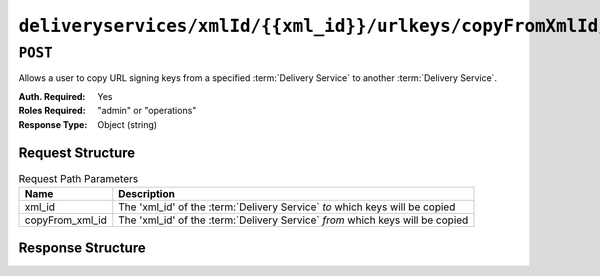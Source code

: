 ..
..
.. Licensed under the Apache License, Version 2.0 (the "License");
.. you may not use this file except in compliance with the License.
.. You may obtain a copy of the License at
..
..     http://www.apache.org/licenses/LICENSE-2.0
..
.. Unless required by applicable law or agreed to in writing, software
.. distributed under the License is distributed on an "AS IS" BASIS,
.. WITHOUT WARRANTIES OR CONDITIONS OF ANY KIND, either express or implied.
.. See the License for the specific language governing permissions and
.. limitations under the License.
..

.. _to-api-deliveryservices-xmlid-xml_id-urlkeys-copyFrom_xml_id:

*******************************************************************************
``deliveryservices/xmlId/{{xml_id}}/urlkeys/copyFromXmlId/{{copyFrom_xml_id}}``
*******************************************************************************

``POST``
========
Allows a user to copy URL signing keys from a specified :term:`Delivery Service` to another :term:`Delivery Service`.

:Auth. Required: Yes
:Roles Required: "admin" or "operations"
:Response Type:  Object (string)

Request Structure
-----------------
.. table:: Request Path Parameters

	+-----------------+-------------------------------------------------------------------------------+
	|    Name         |              Description                                                      |
	+=================+===============================================================================+
	| xml_id          | The 'xml_id' of the :term:`Delivery Service` *to* which keys will be copied   |
	+-----------------+-------------------------------------------------------------------------------+
	| copyFrom_xml_id | The 'xml_id' of the :term:`Delivery Service` *from* which keys will be copied |
	+-----------------+-------------------------------------------------------------------------------+

Response Structure
------------------
.. code-block:: json
	:caption: Response Example

	{
		"response": "Successfully copied and stored keys"
	}
